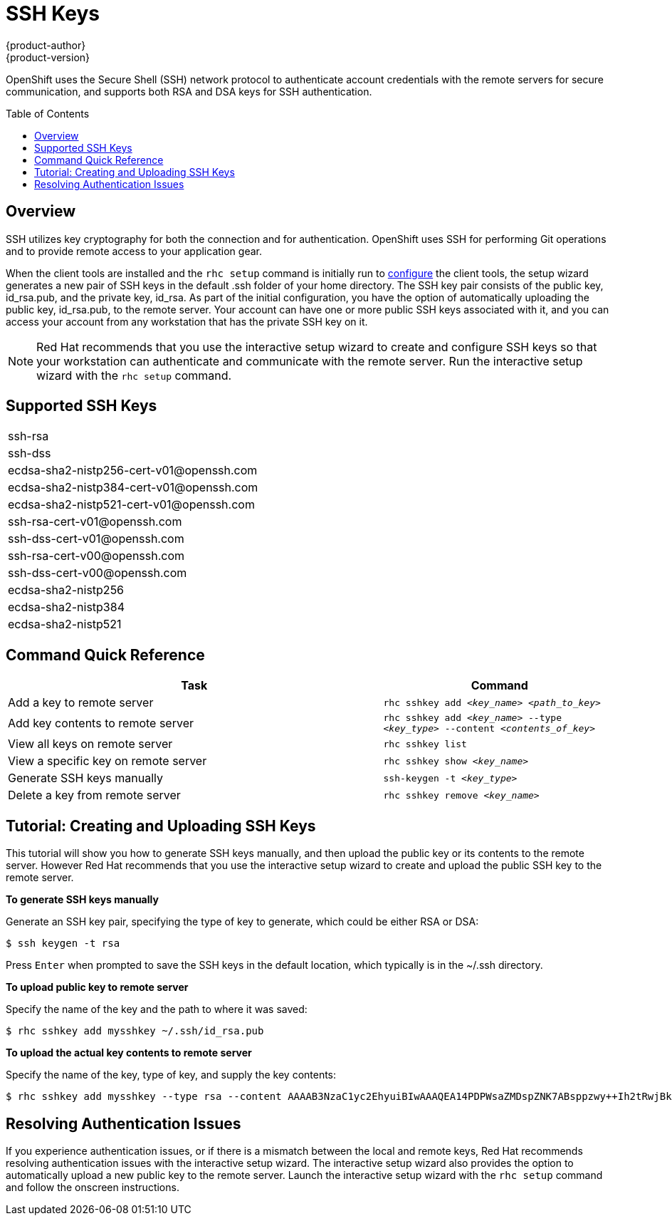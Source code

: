 = SSH Keys
{product-author}
{product-version}
:data-uri:
:icons:
:experimental:
:toc:
:toc-placement: preamble

OpenShift uses the Secure Shell (SSH) network protocol to authenticate account credentials with the remote servers for secure communication, and supports both RSA and DSA keys for SSH authentication.

== Overview
SSH utilizes key cryptography for both the connection and for authentication. OpenShift uses SSH for performing Git operations and to provide remote access to your application gear.

When the client tools are installed and the `rhc setup` command is initially run to link:../client_tools_install_guide/configuring_client_tools.html[configure] the client tools, the setup wizard generates a new pair of SSH keys in the default [filename]#.ssh# folder of your home directory. The SSH key pair consists of the public key, [filename]#id_rsa.pub#, and the private key, [filename]#id_rsa#. As part of the initial configuration, you have the option of automatically uploading the public key, [filename]#id_rsa.pub#, to the remote server. Your account can have one or more public SSH keys associated with it, and you can access your account from any workstation that has the private SSH key on it.

[NOTE]
====
Red Hat recommends that you use the interactive setup wizard to create and configure SSH keys so that your workstation can authenticate and communicate with the remote server. Run the interactive setup wizard with the `rhc setup` command.
====

== Supported SSH Keys
|===
|ssh-rsa
|ssh-dss
|++ecdsa-sha2-nistp256-cert-v01@openssh.com++
|++ecdsa-sha2-nistp384-cert-v01@openssh.com++
|++ecdsa-sha2-nistp521-cert-v01@openssh.com++
|++ssh-rsa-cert-v01@openssh.com++
|++ssh-dss-cert-v01@openssh.com++
|++ssh-rsa-cert-v00@openssh.com++
|++ssh-dss-cert-v00@openssh.com++
|ecdsa-sha2-nistp256
|ecdsa-sha2-nistp384
|ecdsa-sha2-nistp521
|===

== Command Quick Reference
[cols="8,5",options="header"]
|===

|Task |Command

|Add a key to remote server
|`rhc sshkey add _<key_name>_ _<path_to_key>_`

|Add key contents to remote server
|`rhc sshkey add _<key_name>_ --type _<key_type>_ --content _<contents_of_key>_`

|View all keys on remote server
|`rhc sshkey list`

|View a specific key on remote server
|`rhc sshkey show _<key_name>_`

|Generate SSH keys manually
|`ssh-keygen -t _<key_type>_`

|Delete a key from remote server
|`rhc sshkey remove _<key_name>_`
|===

== Tutorial: Creating and Uploading SSH Keys 
This tutorial will show you how to generate SSH keys manually, and then upload the public key or its contents to the remote server. However Red Hat recommends that you use the interactive setup wizard to create  and upload the public SSH key to the remote server.

*To generate SSH keys manually*

Generate an SSH key pair, specifying the type of key to generate, which could be either RSA or DSA:

----
$ ssh keygen -t rsa
----

Press kbd:[Enter] when prompted to save the SSH keys in the default location, which typically is in the [filename]#~/.ssh# directory.

*To upload public key to remote server*

Specify the name of the key and the path to where it was saved:

----
$ rhc sshkey add mysshkey ~/.ssh/id_rsa.pub
----

*To upload the actual key contents to remote server*

Specify the name of the key, type of key, and supply the key contents:

----
$ rhc sshkey add mysshkey --type rsa --content AAAAB3NzaC1yc2EhyuiBIwAAAQEA14PDPWsaZMDspZNK7ABsppzwy++Ih2tRwjBkxzC2KEcQi7v8IcyODb7qLJ72tgx3G90zRm7vQ6wuyy7rkYLIvTYiDnchy68ikjyt7wuBuSCgFcHLUdon7xn7VrskjhMN4pae6bjaY1+o4Knpfm3N72+9q/6+T52QIWCE1+Ku6UYYuOGy8qWynddw24bp4jGEKAXqTXcALuBoukC3uB+hrxvZYH1fbek6aEAQPYzO6sGqJqV1UoF0ascelhtyui8kadrKPr/5uJsPS+kGZguU16ykQb2k9K03JMSfvPP4rLe50Q9G4dSZFbUOQXdC3n13CqvsEVzizUGl0HyT8MhRqw
----

== Resolving Authentication Issues
If you experience authentication issues, or if there is a mismatch between the local and remote keys, Red Hat recommends resolving authentication issues with the interactive setup wizard. The interactive setup wizard also provides the option to automatically upload a new public key to the remote server. Launch the interactive setup wizard with the `rhc setup` command and follow the onscreen instructions.